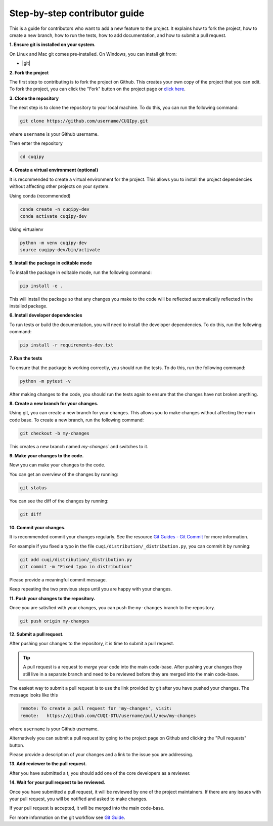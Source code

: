 Step-by-step contributor guide
------------------------------

This is a guide for contributors who want to add a new feature to the
project. It explains how to fork the project, how to create a new branch,
how to run the tests, how to add documentation, and how to submit a pull
request.

**1. Ensure git is installed on your system.**

On Linux and Mac git comes pre-installed. On Windows, you can install git from:

- |git|

.. |git| raw:: html

   <a href="https://git-scm.com/download/win" target="_blank">Git for windows</a>

**2. Fork the project**

The first step to contributing is to fork the project on Github. This
creates your own copy of the project that you can edit. To fork the
project, you can click the "Fork" button on the project page or 
`click here <https://github.com/CUQI-DTU/CUQIpy/fork>`_.

**3. Clone the repository**

The next step is to clone the repository to your local machine. To do
this, you can run the following command:

.. code-block:: bash

   git clone https://github.com/username/CUQIpy.git

where ``username`` is your Github username.

Then enter the repository

.. code-block:: bash

   cd cuqipy

**4. Create a virtual environment (optional)**

It is recommended to create a virtual environment for the project. This
allows you to install the project dependencies without affecting other
projects on your system.

Using conda (recommended)

.. code-block:: bash

   conda create -n cuqipy-dev
   conda activate cuqipy-dev

Using virtualenv

.. code-block:: bash

   python -m venv cuqipy-dev
   source cuqipy-dev/bin/activate

**5. Install the package in editable mode**

To install the package in editable mode, run the following command:

.. code-block:: bash

   pip install -e .

This will install the package so that any changes you make to the code will be reflected automatically reflected in the installed package.

**6. Install developer dependencies**

To run tests or build the documentation, you will need to install the
developer dependencies. To do this, run the following command:

.. code-block:: bash

   pip install -r requirements-dev.txt

**7. Run the tests**

To ensure that the package is working correctly, you should run the
tests. To do this, run the following command:

.. code-block:: bash

   python -m pytest -v

After making changes to the code, you should run the tests again to
ensure that the changes have not broken anything.

**8. Create a new branch for your changes.**

Using git, you can create a new branch for your changes. This allows you
to make changes without affecting the main code base. To create a new
branch, run the following command:

.. code-block:: bash

   git checkout -b my-changes

This creates a new branch named `my-changes`` and switches to it.

**9. Make your changes to the code.**

Now you can make your changes to the code.

You can get an overview of the changes by running:

.. code-block:: bash

   git status

You can see the diff of the changes by running:

.. code-block:: bash

   git diff

**10. Commit your changes.**

It is recommended commit your changes regularly. See the resource 
`Git Guides - Git Commit <https://github.com/git-guides/git-commit>`_ for more information.

For example if you fixed a typo in the file ``cuqi/distribution/_distribution.py``, you can commit it by running:

.. code-block:: bash

   git add cuqi/distribution/_distribution.py
   git commit -m "Fixed typo in distribution"

Please provide a meaningful commit message.

Keep repeating the two previous steps until you are happy with your changes.

**11. Push your changes to the repository.**

Once you are satisfied with your changes, you can push the ``my-changes`` branch to the repository.

.. code-block:: bash

   git push origin my-changes

**12. Submit a pull request.**

After pushing your changes to the repository, it is time to submit a pull request.

.. tip::
   A pull request is a request to *merge* your code into the main code-base. After pushing your changes they still live in a separate branch and need to be reviewed before they are merged into the main code-base.

The easiest way to submit a pull request is to use the link provided by git after you have pushed your changes. The message looks like this

.. code-block:: verbatim

   remote: To create a pull request for 'my-changes', visit:
   remote:   https://github.com/CUQI-DTU/username/pull/new/my-changes

where ``username`` is your Github username.
   
Alternatively you can submit a pull request by going to the project page on Github and clicking the "Pull requests" button.

Please provide a description of your changes and a link to the issue you are addressing.

**13. Add reviewer to the pull request.**

After you have submitted a t, you should add one of the core developers as a reviewer.

**14. Wait for your pull request to be reviewed.**

Once you have submitted a pull request, it will be reviewed by one of the project maintainers. If there are any issues with your pull request, you will be notified and asked to make changes.

If your pull request is accepted, it will be merged into the main code-base.

For more information on the git workflow see 
`Git Guide <https://github.com/git-guides>`_.
